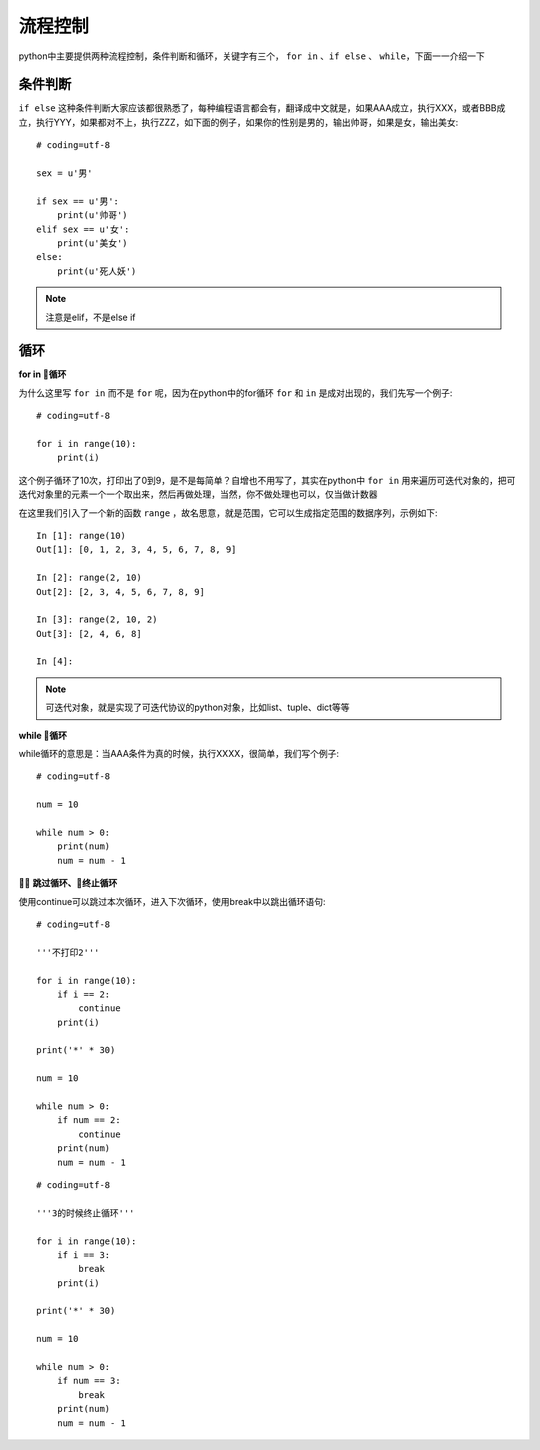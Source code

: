 流程控制
======================================
python中主要提供两种流程控制，条件判断和循环，关键字有三个， ``for in`` 、``if else`` 、 ``while``，下面一一介绍一下

条件判断
--------------------------------------
``if else`` 这种条件判断大家应该都很熟悉了，每种编程语言都会有，翻译成中文就是，如果AAA成立，执行XXX，或者BBB成立，执行YYY，如果都对不上，执行ZZZ，如下面的例子，如果你的性别是男的，输出帅哥，如果是女，输出美女::

    # coding=utf-8

    sex = u'男'

    if sex == u'男':
        print(u'帅哥')
    elif sex == u'女':
        print(u'美女')
    else:
        print(u'死人妖')

.. note:: 注意是elif，不是else if

循环
--------------------------------------

**for in 循环**

为什么这里写 ``for in`` 而不是 ``for`` 呢，因为在python中的for循环 ``for`` 和 ``in`` 是成对出现的，我们先写一个例子::

    # coding=utf-8

    for i in range(10):
        print(i)

这个例子循环了10次，打印出了0到9，是不是每简单？自增也不用写了，其实在python中 ``for in`` 用来遍历可迭代对象的，把可迭代对象里的元素一个一个取出来，然后再做处理，当然，你不做处理也可以，仅当做计数器

在这里我们引入了一个新的函数 ``range`` ，故名思意，就是范围，它可以生成指定范围的数据序列，示例如下::


    In [1]: range(10)
    Out[1]: [0, 1, 2, 3, 4, 5, 6, 7, 8, 9]

    In [2]: range(2, 10)
    Out[2]: [2, 3, 4, 5, 6, 7, 8, 9]

    In [3]: range(2, 10, 2)
    Out[3]: [2, 4, 6, 8]

    In [4]:

.. note:: 可迭代对象，就是实现了可迭代协议的python对象，比如list、tuple、dict等等


**while 循环**

while循环的意思是：当AAA条件为真的时候，执行XXXX，很简单，我们写个例子::

    # coding=utf-8

    num = 10

    while num > 0:
        print(num)
        num = num - 1


**跳过循环、终止循环**

使用continue可以跳过本次循环，进入下次循环，使用break中以跳出循环语句::

    # coding=utf-8

    '''不打印2'''

    for i in range(10):
        if i == 2:
            continue
        print(i)

    print('*' * 30)

    num = 10

    while num > 0:
        if num == 2:
            continue
        print(num)
        num = num - 1

::

    # coding=utf-8

    '''3的时候终止循环'''

    for i in range(10):
        if i == 3:
            break
        print(i)

    print('*' * 30)

    num = 10

    while num > 0:
        if num == 3:
            break
        print(num)
        num = num - 1
